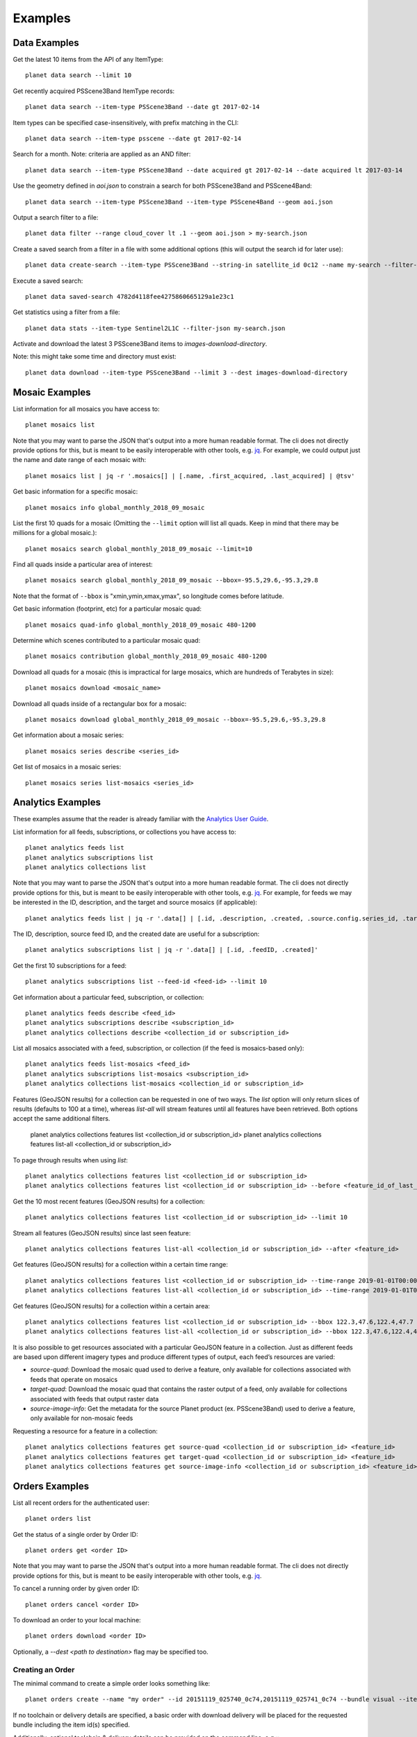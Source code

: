 .. highlight:: text

Examples
========

Data Examples
-------------

Get the latest 10 items from the API of any ItemType::

    planet data search --limit 10

Get recently acquired PSScene3Band ItemType records::

    planet data search --item-type PSScene3Band --date gt 2017-02-14

Item types can be specified case-insensitively, with prefix matching in the CLI::

    planet data search --item-type psscene --date gt 2017-02-14

Search for a month. Note: criteria are applied as an AND filter::

    planet data search --item-type PSScene3Band --date acquired gt 2017-02-14 --date acquired lt 2017-03-14

Use the geometry defined in `aoi.json` to constrain a search for both PSScene3Band and PSScene4Band::

    planet data search --item-type PSScene3Band --item-type PSScene4Band --geom aoi.json

Output a search filter to a file::

    planet data filter --range cloud_cover lt .1 --geom aoi.json > my-search.json

Create a saved search from a filter in a file with some additional options (this will output the search id for later use)::

    planet data create-search --item-type PSScene3Band --string-in satellite_id 0c12 --name my-search --filter-json my-search.json

Execute a saved search::

    planet data saved-search 4782d4118fee4275860665129a1e23c1

Get statistics using a filter from a file::

    planet data stats --item-type Sentinel2L1C --filter-json my-search.json

Activate and download the latest 3 PSScene3Band items to `images-download-directory`.

Note: this might take some time and directory must exist::

    planet data download --item-type PSScene3Band --limit 3 --dest images-download-directory

Mosaic Examples
---------------

List information for all mosaics you have access to::

    planet mosaics list

Note that you may want to parse the JSON that's output into a more human
readable format.  The cli does not directly provide options for this, but is
meant to be easily interoperable with other tools, e.g. `jq
<https://stedolan.github.io/jq/>`_.  For example, we could output just the name
and date range of each mosaic with::

    planet mosaics list | jq -r '.mosaics[] | [.name, .first_acquired, .last_acquired] | @tsv' 

Get basic information for a specific mosaic::

    planet mosaics info global_monthly_2018_09_mosaic

List the first 10 quads for a mosaic (Omitting the ``--limit`` option will
list all quads. Keep in mind that there may be millions for a global mosaic.)::

    planet mosaics search global_monthly_2018_09_mosaic --limit=10

Find all quads inside a particular area of interest::
    
    planet mosaics search global_monthly_2018_09_mosaic --bbox=-95.5,29.6,-95.3,29.8

Note that the format of ``--bbox`` is "xmin,ymin,xmax,ymax", so longitude comes
before latitude.

Get basic information (footprint, etc) for a particular mosaic quad::

    planet mosaics quad-info global_monthly_2018_09_mosaic 480-1200

Determine which scenes contributed to a particular mosaic quad::

    planet mosaics contribution global_monthly_2018_09_mosaic 480-1200

Download all quads for a mosaic (this is impractical for large mosaics, which
are hundreds of Terabytes in size)::

    planet mosaics download <mosaic_name>

Download all quads inside of a rectangular box for a mosaic::

    planet mosaics download global_monthly_2018_09_mosaic --bbox=-95.5,29.6,-95.3,29.8

Get information about a mosaic series::

    planet mosaics series describe <series_id>

Get list of mosaics in a mosaic series::

    planet mosaics series list-mosaics <series_id>

Analytics Examples
------------------
These examples assume that the reader is already familiar with the `Analytics User Guide`_.

.. This User Guide will be moved to the Dev Center in the near future.
.. _`Analytics User Guide`: https://docs.google.com/document/d/1-ZgGIFKb9IxxVMjTb603lRd6pwEygcri5rKxcsEjk8E/

List information for all feeds, subscriptions, or collections you have access to::

    planet analytics feeds list
    planet analytics subscriptions list
    planet analytics collections list

Note that you may want to parse the JSON that's output into a more human
readable format.  The cli does not directly provide options for this, but is
meant to be easily interoperable with other tools, e.g. `jq
<https://stedolan.github.io/jq/>`_.  For example, for feeds we may be interested in the ID,
description, and the target and source mosaics (if applicable)::

    planet analytics feeds list | jq -r '.data[] | [.id, .description, .created, .source.config.series_id, .target.config.series_id]'

The ID, description, source feed ID, and the created date are useful for a subscription::

    planet analytics subscriptions list | jq -r '.data[] | [.id, .feedID, .created]'

Get the first 10 subscriptions for a feed::

    planet analytics subscriptions list --feed-id <feed-id> --limit 10

Get information about a particular feed, subscription, or collection::

    planet analytics feeds describe <feed_id>
    planet analytics subscriptions describe <subscription_id>
    planet analytics collections describe <collection_id or subscription_id>

List all mosaics associated with a feed, subscription, or collection (if the feed is mosaics-based only)::

    planet analytics feeds list-mosaics <feed_id>
    planet analytics subscriptions list-mosaics <subscription_id>
    planet analytics collections list-mosaics <collection_id or subscription_id>

Features (GeoJSON results) for a collection can be requested in one of two ways. The `list` option
will only return slices of results (defaults to 100 at a time), whereas `list-all` will stream
features until all features have been retrieved. Both options accept the same additional filters.

    planet analytics collections features list <collection_id or subscription_id>
    planet analytics collections features list-all <collection_id or subscription_id>

To page through results when using `list`::

    planet analytics collections features list <collection_id or subscription_id>
    planet analytics collections features list <collection_id or subscription_id> --before <feature_id_of_last_feature_in_previous_page>

Get the 10 most recent features (GeoJSON results) for a collection::

    planet analytics collections features list <collection_id or subscription_id> --limit 10

Stream all features (GeoJSON results) since last seen feature::

    planet analytics collections features list-all <collection_id or subscription_id> --after <feature_id>

Get features (GeoJSON results) for a collection within a certain time range::

    planet analytics collections features list <collection_id or subscription_id> --time-range 2019-01-01T00:00:00.00Z/2019-02-01T00:00:00.00Z
    planet analytics collections features list-all <collection_id or subscription_id> --time-range 2019-01-01T00:00:00.00Z/2019-02-01T00:00:00.00Z

Get features (GeoJSON results) for a collection within a certain area::

    planet analytics collections features list <collection_id or subscription_id> --bbox 122.3,47.6,122.4,47.7
    planet analytics collections features list-all <collection_id or subscription_id> --bbox 122.3,47.6,122.4,47.7

It is also possible to get resources associated with a particular GeoJSON feature in a collection.
Just as different feeds are based upon different imagery types and produce different types of
output, each feed’s resources are varied:

* `source-quad`: Download the mosaic quad used to derive a feature, only available for collections associated with feeds that operate on mosaics
* `target-quad`: Download the mosaic quad that contains the raster output of a feed, only available for collections associated with feeds that output raster data
* `source-image-info`: Get the metadata for the source Planet product (ex. PSScene3Band) used to derive a feature, only available for non-mosaic feeds

Requesting a resource for a feature in a collection::

    planet analytics collections features get source-quad <collection_id or subscription_id> <feature_id>
    planet analytics collections features get target-quad <collection_id or subscription_id> <feature_id>
    planet analytics collections features get source-image-info <collection_id or subscription_id> <feature_id>

Orders Examples
-----------------

List all recent orders for the authenticated user::
    
    planet orders list

Get the status of a single order by Order ID::

    planet orders get <order ID>

Note that you may want to parse the JSON that's output into a more human
readable format.  The cli does not directly provide options for this, but is
meant to be easily interoperable with other tools, e.g. `jq
<https://stedolan.github.io/jq/>`_.  

To cancel a running order by given order ID::

    planet orders cancel <order ID>

To download an order to your local machine::    

    planet orders download <order ID> 

Optionally, a `--dest <path to destination>` flag may be specified too.    

Creating an Order
..................

The minimal command to create a simple order looks something like::

    planet orders create --name "my order" --id 20151119_025740_0c74,20151119_025741_0c74 --bundle visual --item-type psscene3band

If no toolchain or delivery details are specified, a basic order with download
delivery will be placed for the requested bundle including the item id(s) specified.

Additionally, optional toolchain & delivery details can be provided on the
command line, e.g.:::

    planet orders create --name "my order" --id 20151119_025740_0c74,20151119_025741_0c74 --bundle visual --item-type psscene3band --zip order --email

This places the same order as above, and will also provide a .zip archive
download link for the full order, as well as email notification.

The Orders API allows you to specify a toolchain of operations to be performed
on your order prior to download. To read more about tools & toolchains, visit
`the docs <https://developers.planet.com/docs/orders/tools-toolchains/>`_ .      

To add tool operations to your order, use the `--tools` option to specify a
json-formatted file containing a list of the desired tools an their settings.

For example, to apply the 3 tools `TOAR -> Reproject -> Tile` in sequence to an
order, you would create a `.json` file similar to the following::

    [
        {
          "toar": {
            "scale_factor": 10000
          }
        },
        {
          "reproject": {
            "projection": "WGS84",
            "kernel": "cubic"
          }
        },
        {
          "tile": {
            "tile_size": 1232,
            "origin_x": -180,
            "origin_y": -90,
            "pixel_size": 0.000027056277056,
            "name_template": "C1232_30_30_{tilex:04d}_{tiley:04d}"
          }
        }
      ]


Similarly, you can also specify cloud delivery options on an order create
command with the `--cloudconfig <path to json file>` option. In this case, the
json file should contain the required credentials for your desired cloud
storage destination, for example::

    {  
          "amazon_s3":{  
             "bucket":"foo-bucket",
             "aws_region":"us-east-2",
             "aws_access_key_id":"",
             "aws_secret_access_key":"",
             "path_prefix":""
          }

You can find complete documentation of Orders API cloud storage delivery and
required credentials `in the docs here
<https://developers.planet.com/docs/orders/ordering-delivery/#delivery-to-cloud-storage_1>`_.

Integration With Other Tools
----------------------------

The output of search results is valid GeoJSON so these can be piped into a file or tool.

Create a `gist` using the `gist <http://defunkt.io/gist/>`_ command::

    planet data search --item-type psscene --limit 100 | gist -f latest-scenes.geojson

Searching Using a Shapefile
...........................

Searching an area of interest described by a Shapefile, can be accomplished by chaining commands with `Fiona <https://github.com/Toblerity/Fiona>`_.::

    $ fio dump santiago-de-chile.shp | planet data search --item-type psscene --geom @-

Note: the `@-` value for `--geom` specifies reading from stdin

Extracting Metadata Fields
..........................

Using jq_, useful information can be parsed from data returned by the Planet API.

.. code-block:: bash

    $ planet data search --item-type psscene --limit 100 | jq -r ".features[].id"
    20150707_160055_090b
    20150707_160054_090b
    20150707_160053_090b
    20150707_160051_090b
    20150707_160050_090b
    20150707_160048_090b
    20150707_160047_090b
    20150707_160046_090b
    ...

Search Overlapping Imagery
..........................

Querying for Planet scenes that overlap another data source is easily accomplished by using `Rasterio <https://github.com/mapbox/rasterio>`_.
Given that this Landsat scene was taken on April 14, 2015, it might be useful to search for Planet scenes that were taken in a similar timeframe.

.. code-block:: bash

    $ rio bounds LC82210682015104LGN00_B1.TIF | planet data search --item-type psscene --geom - --date acquired gt 2015-04-12 --date acquired lt 2015-04-14
